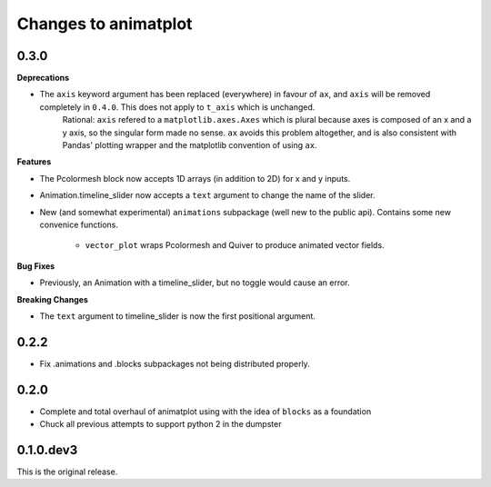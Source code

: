 Changes to animatplot
=====================

0.3.0
-----

**Deprecations**

- The ``axis`` keyword argument has been replaced (everywhere) in favour of ``ax``, and ``axis`` will be removed completely in ``0.4.0``. This does not apply to ``t_axis`` which is unchanged.
    Rational:
    ``axis`` refered to a ``matplotlib.axes.Axes`` which is plural because axes is composed of an x and a y axis, so the singular form made no sense. 
    ``ax`` avoids this problem altogether, and is also consistent with Pandas' plotting wrapper and the matplotlib convention of using ``ax``.

**Features**

- The Pcolormesh block now accepts 1D arrays (in addition to 2D) for x and y inputs.
- Animation.timeline_slider now accepts a ``text`` argument to change the name of the slider.
- New (and somewhat experimental) ``animations`` subpackage (well new to the public api). Contains some new convenice functions.

    - ``vector_plot`` wraps Pcolormesh and Quiver to produce animated vector fields.

**Bug Fixes**

- Previously, an Animation with a timeline_slider, but no toggle would cause an error.

**Breaking Changes**

- The ``text`` argument to timeline_slider is now the first positional argument. 

0.2.2
-----
- Fix .animations and .blocks subpackages not being distributed properly. 

0.2.0
-----

- Complete and total overhaul of animatplot using with the idea of ``blocks`` as a foundation
- Chuck all previous attempts to support python 2 in the dumpster

0.1.0.dev3
----------

This is the original release.
